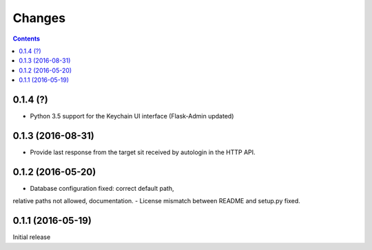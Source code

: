 Changes
=======

.. contents::

0.1.4 (?)
------------------

- Python 3.5 support for the Keychain UI interface (Flask-Admin updated)


0.1.3 (2016-08-31)
------------------

- Provide last response from the target sit received by autologin
  in the HTTP API.


0.1.2 (2016-05-20)
------------------

- Database configuration fixed: correct default path,
relative paths not allowed, documentation.
- License mismatch between README and setup.py fixed.


0.1.1 (2016-05-19)
------------------

Initial release
